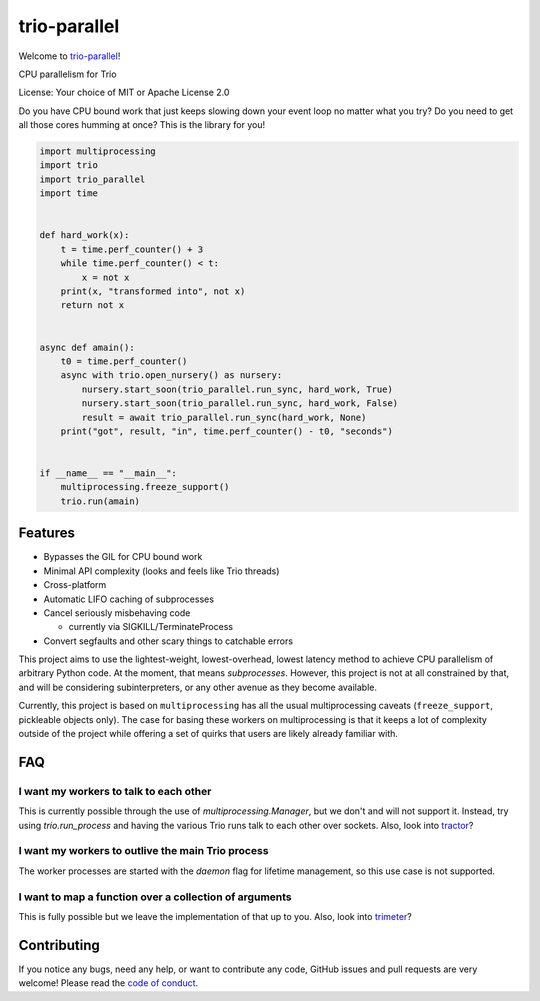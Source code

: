 trio-parallel
=============

Welcome to `trio-parallel <https://github.com/richardsheridan/trio-parallel>`__!

CPU parallelism for Trio

License: Your choice of MIT or Apache License 2.0

Do you have CPU bound work that just keeps slowing down your event loop no matter
what you try? Do you need to get all those cores humming at once?
This is the library for you!

.. code-block:: python

    import multiprocessing
    import trio
    import trio_parallel
    import time


    def hard_work(x):
        t = time.perf_counter() + 3
        while time.perf_counter() < t:
            x = not x
        print(x, "transformed into", not x)
        return not x


    async def amain():
        t0 = time.perf_counter()
        async with trio.open_nursery() as nursery:
            nursery.start_soon(trio_parallel.run_sync, hard_work, True)
            nursery.start_soon(trio_parallel.run_sync, hard_work, False)
            result = await trio_parallel.run_sync(hard_work, None)
        print("got", result, "in", time.perf_counter() - t0, "seconds")


    if __name__ == "__main__":
        multiprocessing.freeze_support()
        trio.run(amain)


Features
--------

- Bypasses the GIL for CPU bound work
- Minimal API complexity (looks and feels like Trio threads)
- Cross-platform
- Automatic LIFO caching of subprocesses
- Cancel seriously misbehaving code

  - currently via SIGKILL/TerminateProcess

- Convert segfaults and other scary things to catchable errors

This project aims to use the lightest-weight, lowest-overhead, lowest latency
method to achieve CPU parallelism of arbitrary Python code. At the moment, that
means *subprocesses*. However, this project is not at all constrained by that,
and will be considering subinterpreters, or any other avenue as they become available.

Currently, this project is based on ``multiprocessing`` has all the usual multiprocessing caveats
(``freeze_support``, pickleable objects only). The case for basing these workers on
multiprocessing is that it keeps a lot of complexity outside of the project while
offering a set of quirks that users are likely already familiar with.

FAQ
---

I want my workers to talk to each other
^^^^^^^^^^^^^^^^^^^^^^^^^^^^^^^^^^^^^^^

This is currently possible through the use of `multiprocessing.Manager`,
but we don't and will not support it. Instead, try using `trio.run_process` and
having the various Trio runs talk to each other over sockets. Also, look into
`tractor <https://github.com/goodboy/tractor>`_?

I want my workers to outlive the main Trio process
^^^^^^^^^^^^^^^^^^^^^^^^^^^^^^^^^^^^^^^^^^^^^^^^^^

The worker processes are started with the `daemon` flag for lifetime management,
so this use case is not supported.

I want to map a function over a collection of arguments
^^^^^^^^^^^^^^^^^^^^^^^^^^^^^^^^^^^^^^^^^^^^^^^^^^^^^^^

This is fully possible but we leave the implementation of that up to you.
Also, look into `trimeter <https://github.com/python-trio/trimeter>`_?

Contributing
------------
If you notice any bugs, need any help, or want to contribute any code,
GitHub issues and pull requests are very welcome! Please read the `code of conduct <CODE_OF_CONDUCT.md>`_.